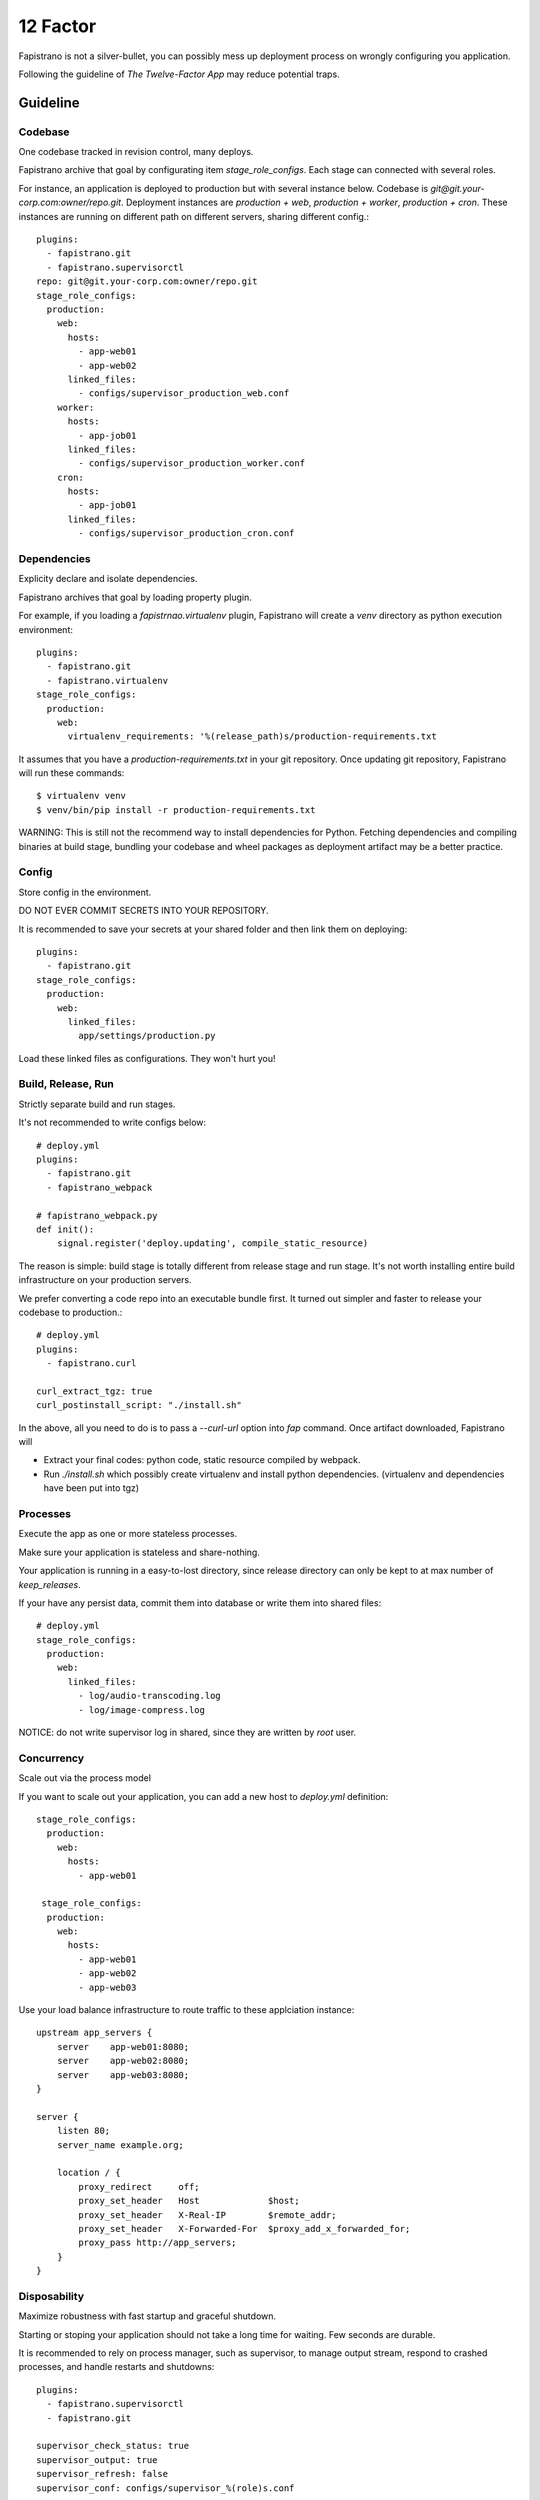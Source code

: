 12 Factor
=========

Fapistrano is not a silver-bullet, you can possibly mess up deployment process on wrongly
configuring you application.

Following the guideline of `The Twelve-Factor App` may reduce potential traps.

Guideline
---------

Codebase
````````

One codebase tracked in revision control, many deploys.

Fapistrano archive that goal by configurating item `stage_role_configs`.
Each stage can connected with several roles.

For instance, an application is deployed to production but with several instance below.
Codebase is `git@git.your-corp.com:owner/repo.git`. Deployment instances are `production + web`,
`production + worker`, `production + cron`. These instances are running on different path
on different servers, sharing different config.::

    plugins:
      - fapistrano.git
      - fapistrano.supervisorctl
    repo: git@git.your-corp.com:owner/repo.git
    stage_role_configs:
      production:
        web:
          hosts:
            - app-web01
            - app-web02
          linked_files:
            - configs/supervisor_production_web.conf
        worker:
          hosts:
            - app-job01
          linked_files:
            - configs/supervisor_production_worker.conf
        cron:
          hosts:
            - app-job01
          linked_files:
            - configs/supervisor_production_cron.conf


Dependencies
````````````

Explicity declare and isolate dependencies.

Fapistrano archives that goal by loading property plugin.

For example, if you loading a `fapistrnao.virtualenv` plugin, Fapistrano will create a `venv`
directory as python execution environment::

    plugins:
      - fapistrano.git
      - fapistrano.virtualenv
    stage_role_configs:
      production:
        web:
          virtualenv_requirements: '%(release_path)s/production-requirements.txt

It assumes that you have a `production-requirements.txt` in your git repository.
Once updating git repository, Fapistrano will run these commands::

    $ virtualenv venv
    $ venv/bin/pip install -r production-requirements.txt

WARNING: This is still not the recommend way to install dependencies for Python.
Fetching dependencies and compiling binaries at build stage, bundling your codebase and
wheel packages as deployment artifact may be a better practice.


Config
``````

Store config in the environment.

DO NOT EVER COMMIT SECRETS INTO YOUR REPOSITORY.

It is recommended to save your secrets at your shared folder and then link them on deploying::

    plugins:
      - fapistrano.git
    stage_role_configs:
      production:
        web:
          linked_files:
            app/settings/production.py

Load these linked files as configurations. They won't hurt you!

Build, Release, Run
````````````````````

Strictly separate build and run stages.

It's not recommended to write configs below::

    # deploy.yml
    plugins:
      - fapistrano.git
      - fapistrano_webpack

    # fapistrano_webpack.py
    def init():
        signal.register('deploy.updating', compile_static_resource)

The reason is simple: build stage is totally different from release stage and run stage.
It's not worth installing entire build infrastructure on your production servers.

We prefer converting a code repo into an executable bundle first. It turned out simpler
and faster to release your codebase to production.::

    # deploy.yml
    plugins:
      - fapistrano.curl

    curl_extract_tgz: true
    curl_postinstall_script: "./install.sh"

In the above, all you need to do is to pass a `--curl-url` option into `fap` command.
Once artifact downloaded, Fapistrano will

* Extract your final codes: python code, static resource compiled by webpack.
* Run `./install.sh` which possibly create virtualenv and install python dependencies. (virtualenv and dependencies have been put into tgz)

Processes
``````````

Execute the app as one or more stateless processes.

Make sure your application is stateless and share-nothing.

Your application is running in a easy-to-lost directory, since release directory can
only be kept to at max number of `keep_releases`.

If your have any persist data, commit them into database or write them into shared files::

    # deploy.yml
    stage_role_configs:
      production:
        web:
          linked_files:
            - log/audio-transcoding.log
            - log/image-compress.log

NOTICE: do not write supervisor log in shared, since they are written by `root` user.

Concurrency
````````````

Scale out via the process model

If you want to scale out your application, you can add a new host to `deploy.yml` definition::

    stage_role_configs:
      production:
        web:
          hosts:
            - app-web01

     stage_role_configs:
      production:
        web:
          hosts:
            - app-web01
            - app-web02
            - app-web03

Use your load balance infrastructure to route traffic to these applciation instance::

    upstream app_servers {
        server    app-web01:8080;
        server    app-web02:8080;
        server    app-web03:8080;
    }

    server {
        listen 80;
        server_name example.org;

        location / {
            proxy_redirect     off;
            proxy_set_header   Host             $host;
            proxy_set_header   X-Real-IP        $remote_addr;
            proxy_set_header   X-Forwarded-For  $proxy_add_x_forwarded_for;
            proxy_pass http://app_servers;
        }
    }

Disposability
``````````````

Maximize robustness with fast startup and graceful shutdown.

Starting or stoping your application should not take a long time for waiting.
Few seconds are durable.

It is recommended to rely on process manager, such as supervisor, to manage output stream,
respond to crashed processes, and handle restarts and shutdowns::

    plugins:
      - fapistrano.supervisorctl
      - fapistrano.git

    supervisor_check_status: true
    supervisor_output: true
    supervisor_refresh: false
    supervisor_conf: configs/supervisor_%(role)s.conf

Dev/Prod parity
```````````````

Keep development, staging, and production as similar as possible.

A typically Fapistrano way of Dev/Prod parity is to deploy same code but
to symlink different config files.::

    stage_role_configs:
      production:
        web:
          linked_files:
            - app/settings/production.py
      staging:
        web:
          linked_files:
            - app/settings/staging.py

Admin Processes
````````````````

Run admin/management tasks as one-off processes.

It is recommended to commit your one-off scripts into your repository and treat it as
a brand new release. A one-off goal may be archived by disabling supervisor pluging and
customizing running endpoint.
